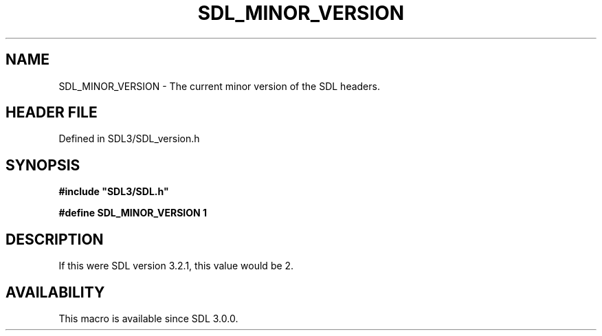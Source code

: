 .\" This manpage content is licensed under Creative Commons
.\"  Attribution 4.0 International (CC BY 4.0)
.\"   https://creativecommons.org/licenses/by/4.0/
.\" This manpage was generated from SDL's wiki page for SDL_MINOR_VERSION:
.\"   https://wiki.libsdl.org/SDL_MINOR_VERSION
.\" Generated with SDL/build-scripts/wikiheaders.pl
.\"  revision SDL-preview-3.1.3
.\" Please report issues in this manpage's content at:
.\"   https://github.com/libsdl-org/sdlwiki/issues/new
.\" Please report issues in the generation of this manpage from the wiki at:
.\"   https://github.com/libsdl-org/SDL/issues/new?title=Misgenerated%20manpage%20for%20SDL_MINOR_VERSION
.\" SDL can be found at https://libsdl.org/
.de URL
\$2 \(laURL: \$1 \(ra\$3
..
.if \n[.g] .mso www.tmac
.TH SDL_MINOR_VERSION 3 "SDL 3.1.3" "Simple Directmedia Layer" "SDL3 FUNCTIONS"
.SH NAME
SDL_MINOR_VERSION \- The current minor version of the SDL headers\[char46]
.SH HEADER FILE
Defined in SDL3/SDL_version\[char46]h

.SH SYNOPSIS
.nf
.B #include \(dqSDL3/SDL.h\(dq
.PP
.BI "#define SDL_MINOR_VERSION   1
.fi
.SH DESCRIPTION
If this were SDL version 3\[char46]2\[char46]1, this value would be 2\[char46]

.SH AVAILABILITY
This macro is available since SDL 3\[char46]0\[char46]0\[char46]

